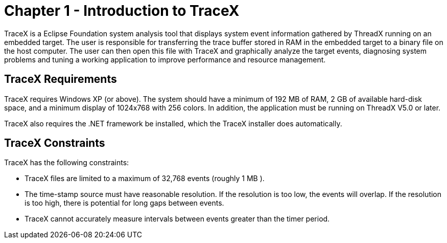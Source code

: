 ////

 Copyright (c) Microsoft
 Copyright (c) 2024-present Eclipse ThreadX contributors
 
 This program and the accompanying materials are made available 
 under the terms of the MIT license which is available at
 https://opensource.org/license/mit.
 
 SPDX-License-Identifier: MIT
 
 Contributors: 
     * Frédéric Desbiens - Initial AsciiDoc version.

////

= Chapter 1 - Introduction to TraceX
:description: TraceX is a Eclipse Foundation system analysis tool that displays system event information gathered by ThreadX running on an embedded target.

TraceX is a Eclipse Foundation system analysis tool that displays system event information gathered by ThreadX running on an embedded target. The
user is responsible for transferring the trace buffer stored in RAM in the embedded target to a binary file on the host computer. The user
can then open this file with TraceX and graphically analyze the target events, diagnosing system problems and tuning a working application to improve performance and resource management.

== TraceX Requirements

TraceX requires Windows XP (or above). The system should have a minimum of 192 MB of RAM, 2 GB of available hard-disk space, and a minimum display of 1024x768 with 256 colors. In addition, the application must be running on ThreadX V5.0 or later.

TraceX also requires the .NET framework be installed, which the TraceX installer does automatically.

== TraceX Constraints

TraceX has the following constraints:

* TraceX files are limited to a maximum of 32,768 events (roughly 1 MB ).
* The time-stamp source must have reasonable resolution. If the resolution is too low, the events will overlap. If the resolution is too high, there is potential for long gaps between events.
* TraceX cannot accurately measure intervals between events greater than the timer period.
